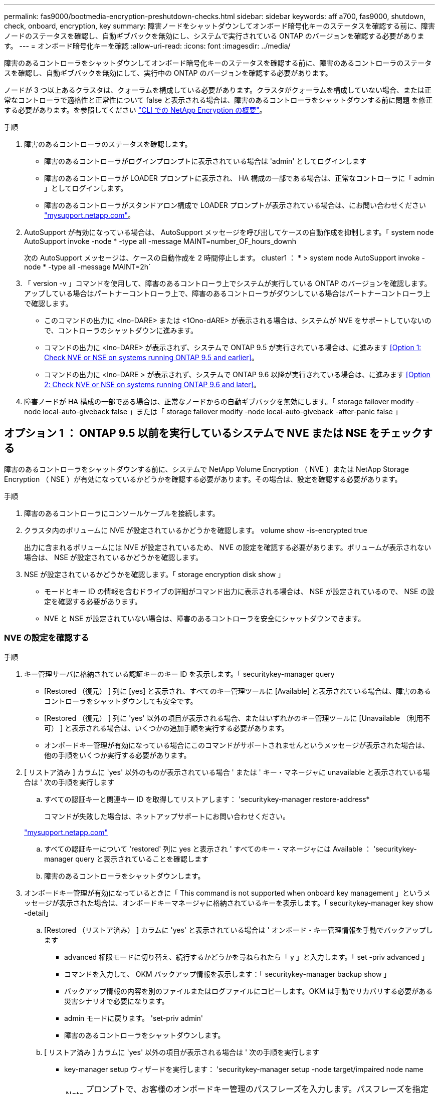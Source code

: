 ---
permalink: fas9000/bootmedia-encryption-preshutdown-checks.html 
sidebar: sidebar 
keywords: aff a700, fas9000, shutdown, check, onboard, encryption, key 
summary: 障害ノードをシャットダウンしてオンボード暗号化キーのステータスを確認する前に、障害ノードのステータスを確認し、自動ギブバックを無効にし、システムで実行されている ONTAP のバージョンを確認する必要があります。 
---
= オンボード暗号化キーを確認
:allow-uri-read: 
:icons: font
:imagesdir: ../media/


[role="lead"]
障害のあるコントローラをシャットダウンしてオンボード暗号化キーのステータスを確認する前に、障害のあるコントローラのステータスを確認し、自動ギブバックを無効にして、実行中の ONTAP のバージョンを確認する必要があります。

ノードが 3 つ以上あるクラスタは、クォーラムを構成している必要があります。クラスタがクォーラムを構成していない場合、または正常なコントローラで適格性と正常性について false と表示される場合は、障害のあるコントローラをシャットダウンする前に問題 を修正する必要があります。を参照してください link:https://docs.netapp.com/us-en/ontap/encryption-at-rest/index.html["CLI での NetApp Encryption の概要"^]。

.手順
. 障害のあるコントローラのステータスを確認します。
+
** 障害のあるコントローラがログインプロンプトに表示されている場合は 'admin' としてログインします
** 障害のあるコントローラが LOADER プロンプトに表示され、 HA 構成の一部である場合は、正常なコントローラに「 admin 」としてログインします。
** 障害のあるコントローラがスタンドアロン構成で LOADER プロンプトが表示されている場合は、にお問い合わせください link:http://mysupport.netapp.com/["mysupport.netapp.com"^]。


. AutoSupport が有効になっている場合は、 AutoSupport メッセージを呼び出してケースの自動作成を抑制します。「 system node AutoSupport invoke -node * -type all -message MAINT=number_OF_hours_downh
+
次の AutoSupport メッセージは、ケースの自動作成を 2 時間停止します。 cluster1 ： * > system node AutoSupport invoke -node * -type all -message MAINT=2h`

. 「 version -v 」コマンドを使用して、障害のあるコントローラ上でシステムが実行している ONTAP のバージョンを確認します。アップしている場合はパートナーコントローラ上で、障害のあるコントローラがダウンしている場合はパートナーコントローラ上で確認します。
+
** このコマンドの出力に <lno-DARE> または <1Ono-dARE> が表示される場合は、システムが NVE をサポートしていないので、コントローラのシャットダウンに進みます。
** コマンドの出力に <lno-DARE> が表示されず、システムで ONTAP 9.5 が実行されている場合は、に進みます <<Option 1: Check NVE or NSE on systems running ONTAP 9.5 and earlier>>。
** コマンドの出力に <lno-DARE > が表示されず、システムで ONTAP 9.6 以降が実行されている場合は、に進みます <<Option 2: Check NVE or NSE on systems running ONTAP 9.6 and later>>。


. 障害ノードが HA 構成の一部である場合は、正常なノードからの自動ギブバックを無効にします。「 storage failover modify -node local-auto-giveback false 」または「 storage failover modify -node local-auto-giveback -after-panic false 」




== オプション 1 ： ONTAP 9.5 以前を実行しているシステムで NVE または NSE をチェックする

[role="lead"]
障害のあるコントローラをシャットダウンする前に、システムで NetApp Volume Encryption （ NVE ）または NetApp Storage Encryption （ NSE ）が有効になっているかどうかを確認する必要があります。その場合は、設定を確認する必要があります。

.手順
. 障害のあるコントローラにコンソールケーブルを接続します。
. クラスタ内のボリュームに NVE が設定されているかどうかを確認します。 volume show -is-encrypted true
+
出力に含まれるボリュームには NVE が設定されているため、 NVE の設定を確認する必要があります。ボリュームが表示されない場合は、 NSE が設定されているかどうかを確認します。

. NSE が設定されているかどうかを確認します。「 storage encryption disk show 」
+
** モードとキー ID の情報を含むドライブの詳細がコマンド出力に表示される場合は、 NSE が設定されているので、 NSE の設定を確認する必要があります。
** NVE と NSE が設定されていない場合は、障害のあるコントローラを安全にシャットダウンできます。






=== NVE の設定を確認する

.手順
. キー管理サーバに格納されている認証キーのキー ID を表示します。「 securitykey-manager query
+
** [Restored （復元） ] 列に [yes] と表示され、すべてのキー管理ツールに [Available] と表示されている場合は、障害のあるコントローラをシャットダウンしても安全です。
** [Restored （復元） ] 列に 'yes' 以外の項目が表示される場合、またはいずれかのキー管理ツールに [Unavailable （利用不可） ] と表示される場合は、いくつかの追加手順を実行する必要があります。
** オンボードキー管理が有効になっている場合にこのコマンドがサポートされませんというメッセージが表示された場合は、他の手順をいくつか実行する必要があります。


. [ リストア済み ] カラムに 'yes' 以外のものが表示されている場合 ' または ' キー・マネージャに unavailable と表示されている場合は ' 次の手順を実行します
+
.. すべての認証キーと関連キー ID を取得してリストアします： 'securitykey-manager restore-address*
+
コマンドが失敗した場合は、ネットアップサポートにお問い合わせください。

+
http://mysupport.netapp.com/["mysupport.netapp.com"]

.. すべての認証キーについて 'restored' 列に yes と表示され ' すべてのキー・マネージャには Available ： 'securitykey-manager query と表示されていることを確認します
.. 障害のあるコントローラをシャットダウンします。


. オンボードキー管理が有効になっているときに「 This command is not supported when onboard key management 」というメッセージが表示された場合は、オンボードキーマネージャに格納されているキーを表示します。「 securitykey-manager key show -detail」
+
.. [Restored （リストア済み） ] カラムに 'yes' と表示されている場合は ' オンボード・キー管理情報を手動でバックアップします
+
*** advanced 権限モードに切り替え、続行するかどうかを尋ねられたら「 y 」と入力します。「 set -priv advanced 」
*** コマンドを入力して、 OKM バックアップ情報を表示します：「 securitykey-manager backup show 」
*** バックアップ情報の内容を別のファイルまたはログファイルにコピーします。OKM は手動でリカバリする必要がある災害シナリオで必要になります。
*** admin モードに戻ります。 'set-priv admin'
*** 障害のあるコントローラをシャットダウンします。


.. [ リストア済み ] カラムに 'yes' 以外の項目が表示される場合は ' 次の手順を実行します
+
*** key-manager setup ウィザードを実行します： 'securitykey-manager setup -node target/impaired node name
+

NOTE: プロンプトで、お客様のオンボードキー管理のパスフレーズを入力します。パスフレーズを指定できない場合は、にお問い合わせください http://mysupport.netapp.com/["mysupport.netapp.com"]

*** すべての認証キーに対して 'restored' カラムに yes が表示されていることを確認します 'securitykey-manager key show-detail
*** advanced 権限モードに切り替え、続行するかどうかを尋ねられたら「 y 」と入力します。「 set -priv advanced 」
*** コマンドを入力して、 OKM バックアップ情報を表示します：「 securitykey-manager backup show 」
*** バックアップ情報の内容を別のファイルまたはログファイルにコピーします。OKM は手動でリカバリする必要がある災害シナリオで必要になります。
*** admin モードに戻ります。 'set-priv admin'
*** コントローラは安全にシャットダウンできます。








=== NSE の設定を確認

.手順
. キー管理サーバに格納されている認証キーのキー ID を表示します。「 securitykey-manager query
+
** [Restored （復元） ] 列に [yes] と表示され、すべてのキー管理ツールに [Available] と表示されている場合は、障害のあるコントローラをシャットダウンしても安全です。
** [Restored （復元） ] 列に 'yes' 以外の項目が表示される場合、またはいずれかのキー管理ツールに [Unavailable （利用不可） ] と表示される場合は、いくつかの追加手順を実行する必要があります。
** オンボードキー管理が有効になっている場合にこのコマンドがサポートされませんというメッセージが表示された場合は、他の手順をいくつか実行する必要があります


. [ リストア済み ] カラムに 'yes' 以外のものが表示されている場合 ' または ' キー・マネージャに unavailable と表示されている場合は ' 次の手順を実行します
+
.. すべての認証キーと関連キー ID を取得してリストアします： 'securitykey-manager restore-address*
+
コマンドが失敗した場合は、ネットアップサポートにお問い合わせください。

+
http://mysupport.netapp.com/["mysupport.netapp.com"]

.. すべての認証キーについて 'restored' 列に yes と表示され ' すべてのキー・マネージャには Available ： 'securitykey-manager query と表示されていることを確認します
.. 障害のあるコントローラをシャットダウンします。


. オンボードキー管理が有効になっているときに「 This command is not supported when onboard key management 」というメッセージが表示された場合は、オンボードキーマネージャに格納されているキーを表示します。「 securitykey-manager key show -detail」
+
.. [Restored （復元） ] 列に「 yes 」と表示されている場合は、オンボードキー管理情報を手動でバックアップします。
+
*** advanced 権限モードに切り替え、続行するかどうかを尋ねられたら「 y 」と入力します。「 set -priv advanced 」
*** コマンドを入力して、 OKM バックアップ情報を表示します：「 securitykey-manager backup show 」
*** バックアップ情報の内容を別のファイルまたはログファイルにコピーします。OKM は手動でリカバリする必要がある災害シナリオで必要になります。
*** admin モードに戻ります。 'set-priv admin'
*** 障害のあるコントローラをシャットダウンします。


.. [ リストア済み ] カラムに 'yes' 以外の項目が表示される場合は ' 次の手順を実行します
+
*** key-manager setup ウィザードを実行します： 'securitykey-manager setup -node target/impaired node name
+

NOTE: プロンプトで、お客様の OKM パスフレーズを入力します。パスフレーズを指定できない場合は、にお問い合わせください http://mysupport.netapp.com/["mysupport.netapp.com"]

*** すべての認証キーについて 'restored' 列に yes と表示されていることを確認します
*** advanced 権限モードに切り替え、続行するかどうかを尋ねられたら「 y 」と入力します。「 set -priv advanced 」
*** コマンド「 security key-manager backup show 」を入力して、 OKM の情報をバックアップします
+

NOTE: OKM 情報がログファイルに保存されていることを確認してください。この情報は、 OKM を手動でリカバリする必要がある災害シナリオで必要になります。

*** バックアップ情報の内容を別のファイルまたはログにコピーします。OKM は手動でリカバリする必要がある災害シナリオで必要になります。
*** admin モードに戻ります。 'set-priv admin'
*** コントローラは安全にシャットダウンできます。








== オプション 2 ： ONTAP 9.6 以降を実行しているシステムの NVE または NSE を確認する

[role="lead"]
障害のあるコントローラをシャットダウンする前に、システムで NetApp Volume Encryption （ NVE ）または NetApp Storage Encryption （ NSE ）が有効になっているかどうかを確認する必要があります。その場合は、設定を確認する必要があります。

. クラスタ内のいずれのボリュームにも NVE が使用されているかどうかを確認します。 volume show -is-encrypted true
+
出力に含まれるボリュームには NVE が設定されているため、 NVE の設定を確認する必要があります。ボリュームが表示されない場合は、 NSE が設定されて使用中であるかどうかを確認します。

. NSE が構成され ' 使用されているかどうかを確認します storage encryption disk show
+
** モードとキー ID の情報を含むドライブの詳細がコマンド出力に表示される場合は、 NSE が設定されているので、 NSE の設定と使用状況を確認する必要があります。
** ディスクが表示されない場合は、 NSE は設定されません。
** NVE と NSE が設定されていない場合、 NSE キーでドライブが保護されていないため、障害のあるコントローラを安全にシャットダウンできます。






=== NVE の設定を確認する

. キー管理サーバに格納されている認証キーのキー ID を表示します。「 security key-manager key-query
+

NOTE: ONTAP 9.6 リリース以降では、キー管理ツールのタイプが追加されることがあります。タイプは「 KMIP 」、「 AKV 」、「 GCP 」です。これらのタイプを確認するプロセスは 'external' または 'onboard のキー管理タイプを確認するプロセスと同じです

+
** 「キー・マネージャ」タイプに「 external 」と表示され、「 Restored 」列に「 yes 」と表示されている場合は、障害のあるコントローラをシャットダウンしても安全です。
** 「キー・マネージャ」タイプに「 onboard 」と表示され、「 restored 」列に「 yes 」と表示されている場合は、いくつかの追加手順を実行する必要があります。
** 「キー・マネージャ」タイプに「外部」が表示され、「復元」列に「はい」以外の項目が表示されている場合は、いくつかの追加手順を実行する必要があります。
** 'Key Manager' タイプに 'onboard と表示され ' Restored' カラムに 'yes' 以外の項目が表示されている場合は ' 追加の手順を実行する必要があります


. 'Key Manager' タイプに 'onboard と表示され ' Restored' カラムに 'yes' と表示されている場合は 'OKM 情報を手動でバックアップします
+
.. advanced 権限モードに切り替え、続行するかどうかを尋ねられたら「 y 」と入力します。「 set -priv advanced 」
.. コマンドを入力して、キー管理情報「 securitykey-manager onboard show-backup 」を表示します
.. バックアップ情報の内容を別のファイルまたはログファイルにコピーします。OKM は手動でリカバリする必要がある災害シナリオで必要になります。
.. admin モードに戻ります。 'set-priv admin'
.. 障害のあるコントローラをシャットダウンします。


. 「キー・マネージャ」タイプに「外部」が表示され、「リストア済み」列に「はい」以外の項目が表示される場合：
+
.. 外部キー管理の認証キーをクラスタ内のすべてのノードにリストアします：「 securitykey-manager external restore
+
コマンドが失敗した場合は、ネットアップサポートにお問い合わせください。

+
http://mysupport.netapp.com/["mysupport.netapp.com"^]

.. すべての認証キーについて 'restored' カラムが 'yes' になっていることを確認しますつまり 'security key-manager key-query' です
.. 障害のあるコントローラをシャットダウンします。


. 'Key Manager' タイプに 'onboard と表示され ' Restored' カラムに 'yes' 以外の項目が表示される場合は ' 次の手順を実行します
+
.. onboard security key-manager sync コマンド「 security key-manager sync 」を入力します
+

NOTE: プロンプトで、お客様のオンボードキー管理のパスフレーズを入力します。パスフレーズを指定できない場合は、ネットアップサポートにお問い合わせください。 http://mysupport.netapp.com/["mysupport.netapp.com"^]

.. すべての認証キーについて 'restored' カラムに yes と表示されていることを確認します security key-manager key-query
.. 「キーマネージャ」タイプに「 onboard 」と表示されていることを確認し、 OKM 情報を手動でバックアップします。
.. advanced 権限モードに切り替え、続行するかどうかを尋ねられたら「 y 」と入力します。「 set -priv advanced 」
.. コマンドを入力して、キー管理バックアップ情報を表示します。「 securitykey-manager onboard show-backup 」
.. バックアップ情報の内容を別のファイルまたはログファイルにコピーします。OKM は手動でリカバリする必要がある災害シナリオで必要になります。
.. admin モードに戻ります。 'set-priv admin'
.. コントローラは安全にシャットダウンできます。






=== NSE の設定を確認

. キー管理サーバに格納されている認証キーのキー ID を表示します。「 security key-manager key-query-key-type NSE-AK
+

NOTE: ONTAP 9.6 リリース以降では、キー管理ツールのタイプが追加されることがあります。タイプは「 KMIP 」、「 AKV 」、「 GCP 」です。これらのタイプを確認するプロセスは 'external' または 'onboard のキー管理タイプを確認するプロセスと同じです

+
** 「キー・マネージャ」タイプに「 external 」と表示され、「 Restored 」列に「 yes 」と表示されている場合は、障害のあるコントローラをシャットダウンしても安全です。
** 「キー・マネージャ」タイプに「 onboard 」と表示され、「 restored 」列に「 yes 」と表示されている場合は、いくつかの追加手順を実行する必要があります。
** 「キー・マネージャ」タイプに「外部」が表示され、「復元」列に「はい」以外の項目が表示されている場合は、いくつかの追加手順を実行する必要があります。
** 「キー・マネージャ」タイプに「外部」が表示され、「復元」列に「はい」以外の項目が表示されている場合は、いくつかの追加手順を実行する必要があります。


. 'Key Manager' タイプに 'onboard と表示され ' Restored' カラムに 'yes' と表示されている場合は 'OKM 情報を手動でバックアップします
+
.. advanced 権限モードに切り替え、続行するかどうかを尋ねられたら「 y 」と入力します。「 set -priv advanced 」
.. コマンドを入力して、キー管理情報「 securitykey-manager onboard show-backup 」を表示します
.. バックアップ情報の内容を別のファイルまたはログファイルにコピーします。OKM は手動でリカバリする必要がある災害シナリオで必要になります。
.. admin モードに戻ります。 'set-priv admin'
.. コントローラは安全にシャットダウンできます。


. 「キー・マネージャ」タイプに「外部」が表示され、「リストア済み」列に「はい」以外の項目が表示される場合：
+
.. onboard security key-manager sync コマンド「 security key-manager external sync 」を入力します
+
コマンドが失敗した場合は、ネットアップサポートにお問い合わせください。

+
http://mysupport.netapp.com/["mysupport.netapp.com"^]

.. すべての認証キーについて 'restored' カラムが 'yes' になっていることを確認しますつまり 'security key-manager key-query' です
.. コントローラは安全にシャットダウンできます。


. 'Key Manager' タイプに 'onboard と表示され ' Restored' カラムに 'yes' 以外の項目が表示される場合は ' 次の手順を実行します
+
.. onboard security key-manager sync コマンド「 security key-manager sync 」を入力します
+
プロンプトで、お客様のオンボードキー管理のパスフレーズを入力します。パスフレーズを指定できない場合は、ネットアップサポートにお問い合わせください。

+
http://mysupport.netapp.com/["mysupport.netapp.com"^]

.. すべての認証キーについて 'restored' カラムに yes と表示されていることを確認します security key-manager key-query
.. 「キーマネージャ」タイプに「 onboard 」と表示されていることを確認し、 OKM 情報を手動でバックアップします。
.. advanced 権限モードに切り替え、続行するかどうかを尋ねられたら「 y 」と入力します。「 set -priv advanced 」
.. コマンドを入力して、キー管理バックアップ情報を表示します。「 securitykey-manager onboard show-backup 」
.. バックアップ情報の内容を別のファイルまたはログファイルにコピーします。OKM は手動でリカバリする必要がある災害シナリオで必要になります。
.. admin モードに戻ります。 'set-priv admin'
.. コントローラは安全にシャットダウンできます。



